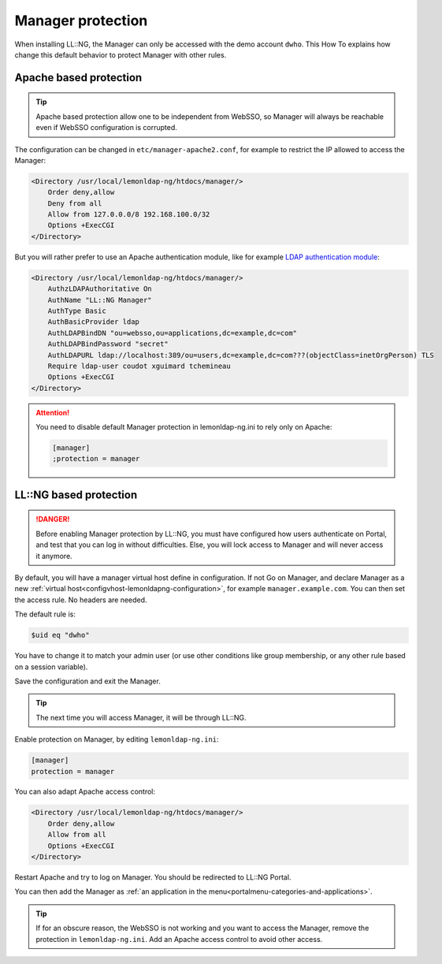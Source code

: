 Manager protection
==================

When installing LL::NG, the Manager can only be accessed with the demo
account ``dwho``. This How To explains how change this default behavior
to protect Manager with other rules.

Apache based protection
-----------------------


.. tip::

    Apache based protection allow one to be independent from
    WebSSO, so Manager will always be reachable even if WebSSO configuration
    is corrupted.

The configuration can be changed in ``etc/manager-apache2.conf``, for
example to restrict the IP allowed to access the Manager:

.. code-block:: apache

       <Directory /usr/local/lemonldap-ng/htdocs/manager/>
           Order deny,allow
           Deny from all
           Allow from 127.0.0.0/8 192.168.100.0/32
           Options +ExecCGI
       </Directory>

But you will rather prefer to use an Apache authentication module, like
for example `LDAP authentication
module <http://httpd.apache.org/docs/current/mod/mod_authnz_ldap.html>`__:

.. code-block:: apache

       <Directory /usr/local/lemonldap-ng/htdocs/manager/>
           AuthzLDAPAuthoritative On
           AuthName "LL::NG Manager"
           AuthType Basic
           AuthBasicProvider ldap
           AuthLDAPBindDN "ou=websso,ou=applications,dc=example,dc=com"
           AuthLDAPBindPassword "secret"
           AuthLDAPURL ldap://localhost:389/ou=users,dc=example,dc=com???(objectClass=inetOrgPerson) TLS
           Require ldap-user coudot xguimard tchemineau
           Options +ExecCGI
       </Directory>


.. attention::

    You need to disable default Manager protection in
    lemonldap-ng.ini to rely only on Apache:

    .. code:: ini

       [manager]
       ;protection = manager



LL::NG based protection
-----------------------


.. danger::

    Before enabling Manager protection by LL::NG, you must
    have configured how users authenticate on Portal, and test that you can
    log in without difficulties. Else, you will lock access to Manager and
    will never access it anymore.

By default, you will have a manager virtual host define in
configuration. If not Go on Manager, and declare Manager as a new
:ref:`virtual host<configvhost-lemonldapng-configuration>`, for example
``manager.example.com``. You can then set the access rule. No headers
are needed.

The default rule is:

.. code-block:: perl

   $uid eq "dwho"

You have to change it to match your admin user (or use other conditions
like group membership, or any other rule based on a session variable).

Save the configuration and exit the Manager.


.. tip::

    The next time you will access Manager, it will be through
    LL::NG.

Enable protection on Manager, by editing ``lemonldap-ng.ini``:

.. code-block:: ini

   [manager]
   protection = manager

You can also adapt Apache access control:

.. code-block:: apache

       <Directory /usr/local/lemonldap-ng/htdocs/manager/>
           Order deny,allow
           Allow from all
           Options +ExecCGI
       </Directory>

Restart Apache and try to log on Manager. You should be redirected to
LL::NG Portal.

You can then add the Manager as
:ref:`an application in the menu<portalmenu-categories-and-applications>`.


.. tip::

    If for an obscure reason, the WebSSO is not working and you
    want to access the Manager, remove the protection in
    ``lemonldap-ng.ini``. Add an Apache access control to avoid other
    access.
